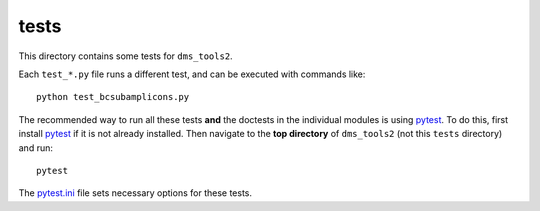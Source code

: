 ==============
tests
==============

This directory contains some tests for ``dms_tools2``. 

Each ``test_*.py`` file runs a different test, and can be executed with commands like::

    python test_bcsubamplicons.py

The recommended way to run all these tests **and** the doctests in the individual modules is using `pytest`_.
To do this, first install `pytest`_ if it is not already installed.
Then navigate to the **top directory** of ``dms_tools2`` (not this ``tests`` directory) and run::

    pytest 

The `pytest.ini <../pytest.ini>`_ file sets necessary options for these tests.

.. _`pytest`: https://docs.pytest.org/en/latest/
